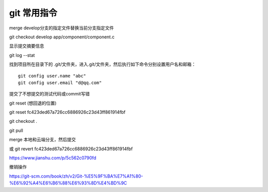 git 常用指令
==================

merge develop分支的指定文件替换当前分支指定文件

git checkout develop app/component/component.c

显示提交摘要信息

git log --stat

找到项目所在目录下的 .git/文件夹，进入.git/文件夹，然后执行如下命令分别设置用户名和邮箱：

::

    git config user.name "abc"
    git config user.email "d@qq.com"

提交了不想提交的测试代码或commit写错

git reset (想回退的位置)

git reset fc423ded67a726cc6886926c23d43ff861914fbf

git checkout .

git pull

merge 本地和云端分支，然后提交


或 git revert fc423ded67a726cc6886926c23d43ff861914fbf

https://www.jianshu.com/p/5c562c0790fd

撤销操作

https://git-scm.com/book/zh/v2/Git-%E5%9F%BA%E7%A1%80-%E6%92%A4%E6%B6%88%E6%93%8D%E4%BD%9C


